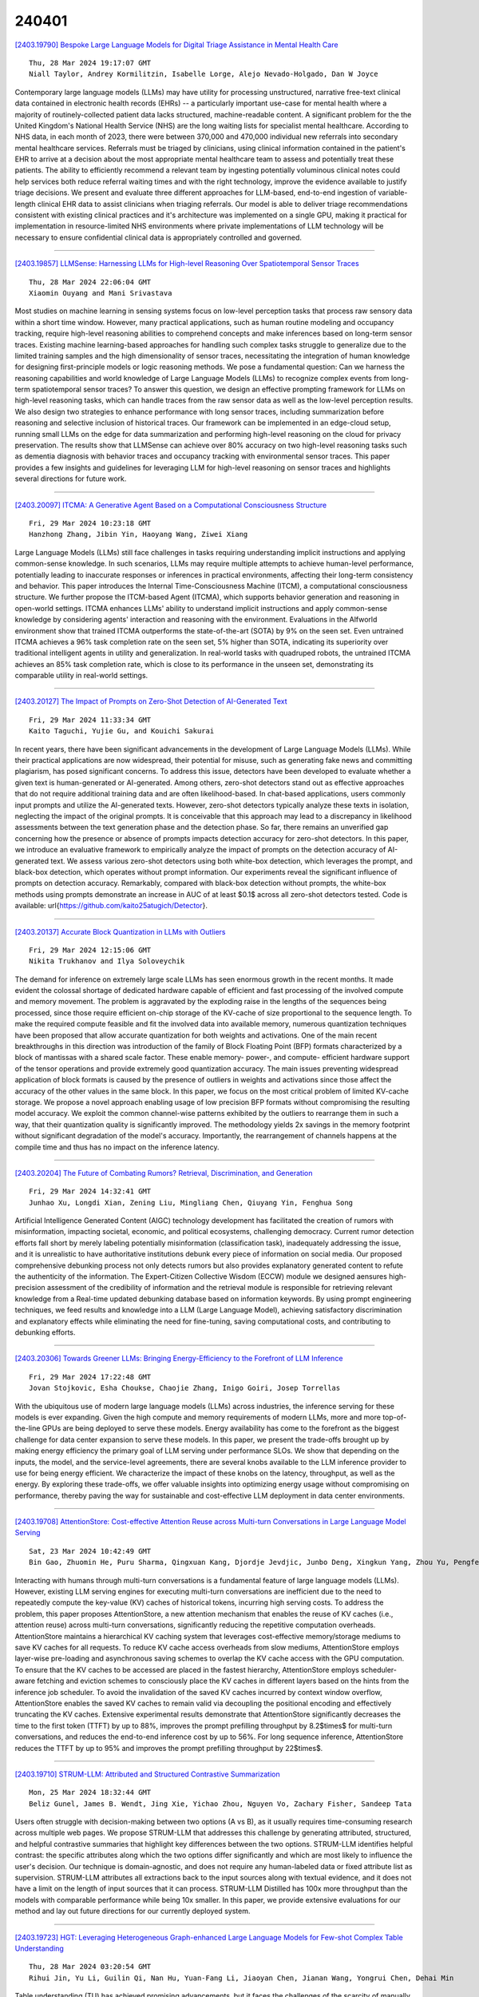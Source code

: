 240401
========

`[2403.19790] Bespoke Large Language Models for Digital Triage Assistance in Mental Health Care <https://arxiv.org/abs/2403.19790>`__

::

    Thu, 28 Mar 2024 19:17:07 GMT
    Niall Taylor, Andrey Kormilitzin, Isabelle Lorge, Alejo Nevado-Holgado, Dan W Joyce

Contemporary large language models (LLMs) may have utility for processing unstructured, narrative free-text clinical data contained in electronic health records (EHRs) -- a particularly important use-case for mental health where a majority of routinely-collected patient data lacks structured, machine-readable content.
A significant problem for the the United Kingdom's National Health Service (NHS) are the long waiting lists for specialist mental healthcare. According to NHS data, in each month of 2023, there were between 370,000 and 470,000 individual new referrals into secondary mental healthcare services. Referrals must be triaged by clinicians, using clinical information contained in the patient's EHR to arrive at a decision about the most appropriate mental healthcare team to assess and potentially treat these patients.
The ability to efficiently recommend a relevant team by ingesting potentially voluminous clinical notes could help services both reduce referral waiting times and with the right technology, improve the evidence available to justify triage decisions.
We present and evaluate three different approaches for LLM-based, end-to-end ingestion of variable-length clinical EHR data to assist clinicians when triaging referrals. Our model is able to deliver triage recommendations consistent with existing clinical practices and it's architecture was implemented on a single GPU, making it practical for implementation in resource-limited NHS environments where private implementations of LLM technology will be necessary to ensure confidential clinical data is appropriately controlled and governed.

------------

`[2403.19857] LLMSense: Harnessing LLMs for High-level Reasoning Over Spatiotemporal Sensor Traces <https://arxiv.org/abs/2403.19857>`__

::

    Thu, 28 Mar 2024 22:06:04 GMT
    Xiaomin Ouyang and Mani Srivastava

Most studies on machine learning in sensing systems focus on low-level perception tasks that process raw sensory data within a short time window.
However, many practical applications, such as human routine modeling and occupancy tracking, require high-level reasoning abilities to comprehend concepts and make inferences based on long-term sensor traces. Existing machine learning-based approaches for handling such complex tasks struggle to generalize due to the limited training samples and the high dimensionality of sensor traces, necessitating the integration of human knowledge for designing first-principle models or logic reasoning methods. We pose a fundamental question: Can we harness the reasoning capabilities and world knowledge of Large Language Models (LLMs) to recognize complex events from long-term spatiotemporal sensor traces? To answer this question, we design an effective prompting framework for LLMs on high-level reasoning tasks, which can handle traces from the raw sensor data as well as the low-level perception results. We also design two strategies to enhance performance with long sensor traces, including summarization before reasoning and selective inclusion of historical traces. Our framework can be implemented in an edge-cloud setup, running small LLMs on the edge for data summarization and performing high-level reasoning on the cloud for privacy preservation. The results show that LLMSense can achieve over 80\% accuracy on two high-level reasoning tasks such as dementia diagnosis with behavior traces and occupancy tracking with environmental sensor traces.
This paper provides a few insights and guidelines for leveraging LLM for high-level reasoning on sensor traces and highlights several directions for future work.

------------

`[2403.20097] ITCMA: A Generative Agent Based on a Computational Consciousness Structure <https://arxiv.org/abs/2403.20097>`__

::

    Fri, 29 Mar 2024 10:23:18 GMT
    Hanzhong Zhang, Jibin Yin, Haoyang Wang, Ziwei Xiang

Large Language Models (LLMs) still face challenges in tasks requiring understanding implicit instructions and applying common-sense knowledge. In such scenarios, LLMs may require multiple attempts to achieve human-level performance, potentially leading to inaccurate responses or inferences in practical environments, affecting their long-term consistency and behavior.
This paper introduces the Internal Time-Consciousness Machine (ITCM), a computational consciousness structure. We further propose the ITCM-based Agent (ITCMA), which supports behavior generation and reasoning in open-world settings. ITCMA enhances LLMs' ability to understand implicit instructions and apply common-sense knowledge by considering agents' interaction and reasoning with the environment. Evaluations in the Alfworld environment show that trained ITCMA outperforms the state-of-the-art (SOTA) by 9% on the seen set. Even untrained ITCMA achieves a 96% task completion rate on the seen set, 5% higher than SOTA, indicating its superiority over traditional intelligent agents in utility and generalization. In real-world tasks with quadruped robots, the untrained ITCMA achieves an 85% task completion rate, which is close to its performance in the unseen set, demonstrating its comparable utility in real-world settings.

------------

`[2403.20127] The Impact of Prompts on Zero-Shot Detection of AI-Generated Text <https://arxiv.org/abs/2403.20127>`__

::

    Fri, 29 Mar 2024 11:33:34 GMT
    Kaito Taguchi, Yujie Gu, and Kouichi Sakurai

In recent years, there have been significant advancements in the development of Large Language Models (LLMs). While their practical applications are now widespread, their potential for misuse, such as generating fake news and committing plagiarism, has posed significant concerns. To address this issue, detectors have been developed to evaluate whether a given text is human-generated or AI-generated. Among others, zero-shot detectors stand out as effective approaches that do not require additional training data and are often likelihood-based. In chat-based applications, users commonly input prompts and utilize the AI-generated texts. However, zero-shot detectors typically analyze these texts in isolation, neglecting the impact of the original prompts. It is conceivable that this approach may lead to a discrepancy in likelihood assessments between the text generation phase and the detection phase. So far, there remains an unverified gap concerning how the presence or absence of prompts impacts detection accuracy for zero-shot detectors. In this paper, we introduce an evaluative framework to empirically analyze the impact of prompts on the detection accuracy of AI-generated text. We assess various zero-shot detectors using both white-box detection, which leverages the prompt, and black-box detection, which operates without prompt information. Our experiments reveal the significant influence of prompts on detection accuracy. Remarkably, compared with black-box detection without prompts, the white-box methods using prompts demonstrate an increase in AUC of at least $0.1$ across all zero-shot detectors tested. Code is available: \url{https://github.com/kaito25atugich/Detector}.

------------

`[2403.20137] Accurate Block Quantization in LLMs with Outliers <https://arxiv.org/abs/2403.20137>`__

::

    Fri, 29 Mar 2024 12:15:06 GMT
    Nikita Trukhanov and Ilya Soloveychik

The demand for inference on extremely large scale LLMs has seen enormous growth in the recent months. It made evident the colossal shortage of dedicated hardware capable of efficient and fast processing of the involved compute and memory movement. The problem is aggravated by the exploding raise in the lengths of the sequences being processed, since those require efficient on-chip storage of the KV-cache of size proportional to the sequence length. To make the required compute feasible and fit the involved data into available memory, numerous quantization techniques have been proposed that allow accurate quantization for both weights and activations. One of the main recent breakthroughs in this direction was introduction of the family of Block Floating Point (BFP) formats characterized by a block of mantissas with a shared scale factor. These enable memory- power-, and compute- efficient hardware support of the tensor operations and provide extremely good quantization accuracy. The main issues preventing widespread application of block formats is caused by the presence of outliers in weights and activations since those affect the accuracy of the other values in the same block. In this paper, we focus on the most critical problem of limited KV-cache storage. We propose a novel approach enabling usage of low precision BFP formats without compromising the resulting model accuracy. We exploit the common channel-wise patterns exhibited by the outliers to rearrange them in such a way, that their quantization quality is significantly improved. The methodology yields 2x savings in the memory footprint without significant degradation of the model's accuracy. Importantly, the rearrangement of channels happens at the compile time and thus has no impact on the inference latency.

------------

`[2403.20204] The Future of Combating Rumors? Retrieval, Discrimination, and Generation <https://arxiv.org/abs/2403.20204>`__

::

    Fri, 29 Mar 2024 14:32:41 GMT
    Junhao Xu, Longdi Xian, Zening Liu, Mingliang Chen, Qiuyang Yin, Fenghua Song

Artificial Intelligence Generated Content (AIGC) technology development has facilitated the creation of rumors with misinformation, impacting societal, economic, and political ecosystems, challenging democracy. Current rumor detection efforts fall short by merely labeling potentially misinformation (classification task), inadequately addressing the issue, and it is unrealistic to have authoritative institutions debunk every piece of information on social media. Our proposed comprehensive debunking process not only detects rumors but also provides explanatory generated content to refute the authenticity of the information. The Expert-Citizen Collective Wisdom (ECCW) module we designed aensures high-precision assessment of the credibility of information and the retrieval module is responsible for retrieving relevant knowledge from a Real-time updated debunking database based on information keywords. By using prompt engineering techniques, we feed results and knowledge into a LLM (Large Language Model), achieving satisfactory discrimination and explanatory effects while eliminating the need for fine-tuning, saving computational costs, and contributing to debunking efforts.

------------

`[2403.20306] Towards Greener LLMs: Bringing Energy-Efficiency to the Forefront of LLM Inference <https://arxiv.org/abs/2403.20306>`__

::

    Fri, 29 Mar 2024 17:22:48 GMT
    Jovan Stojkovic, Esha Choukse, Chaojie Zhang, Inigo Goiri, Josep Torrellas

With the ubiquitous use of modern large language models (LLMs) across industries, the inference serving for these models is ever expanding. Given the high compute and memory requirements of modern LLMs, more and more top-of-the-line GPUs are being deployed to serve these models. Energy availability has come to the forefront as the biggest challenge for data center expansion to serve these models. In this paper, we present the trade-offs brought up by making energy efficiency the primary goal of LLM serving under performance SLOs. We show that depending on the inputs, the model, and the service-level agreements, there are several knobs available to the LLM inference provider to use for being energy efficient. We characterize the impact of these knobs on the latency, throughput, as well as the energy. By exploring these trade-offs, we offer valuable insights into optimizing energy usage without compromising on performance, thereby paving the way for sustainable and cost-effective LLM deployment in data center environments.

------------

`[2403.19708] AttentionStore: Cost-effective Attention Reuse across Multi-turn Conversations in Large Language Model Serving <https://arxiv.org/abs/2403.19708>`__

::

    Sat, 23 Mar 2024 10:42:49 GMT
    Bin Gao, Zhuomin He, Puru Sharma, Qingxuan Kang, Djordje Jevdjic, Junbo Deng, Xingkun Yang, Zhou Yu, Pengfei Zuo

Interacting with humans through multi-turn conversations is a fundamental feature of large language models (LLMs). However, existing LLM serving engines for executing multi-turn conversations are inefficient due to the need to repeatedly compute the key-value (KV) caches of historical tokens, incurring high serving costs. To address the problem, this paper proposes AttentionStore, a new attention mechanism that enables the reuse of KV caches (i.e., attention reuse) across multi-turn conversations, significantly reducing the repetitive computation overheads. AttentionStore maintains a hierarchical KV caching system that leverages cost-effective memory/storage mediums to save KV caches for all requests. To reduce KV cache access overheads from slow mediums, AttentionStore employs layer-wise pre-loading and asynchronous saving schemes to overlap the KV cache access with the GPU computation. To ensure that the KV caches to be accessed are placed in the fastest hierarchy, AttentionStore employs scheduler-aware fetching and eviction schemes to consciously place the KV caches in different layers based on the hints from the inference job scheduler. To avoid the invalidation of the saved KV caches incurred by context window overflow, AttentionStore enables the saved KV caches to remain valid via decoupling the positional encoding and effectively truncating the KV caches.
Extensive experimental results demonstrate that AttentionStore significantly decreases the time to the first token (TTFT) by up to 88%, improves the prompt prefilling throughput by 8.2$\times$ for multi-turn conversations, and reduces the end-to-end inference cost by up to 56%. For long sequence inference, AttentionStore reduces the TTFT by up to 95% and improves the prompt prefilling throughput by 22$\times$.

------------

`[2403.19710] STRUM-LLM: Attributed and Structured Contrastive Summarization <https://arxiv.org/abs/2403.19710>`__

::

    Mon, 25 Mar 2024 18:32:44 GMT
    Beliz Gunel, James B. Wendt, Jing Xie, Yichao Zhou, Nguyen Vo, Zachary Fisher, Sandeep Tata

Users often struggle with decision-making between two options (A vs B), as it usually requires time-consuming research across multiple web pages. We propose STRUM-LLM that addresses this challenge by generating attributed, structured, and helpful contrastive summaries that highlight key differences between the two options. STRUM-LLM identifies helpful contrast: the specific attributes along which the two options differ significantly and which are most likely to influence the user's decision. Our technique is domain-agnostic, and does not require any human-labeled data or fixed attribute list as supervision.
STRUM-LLM attributes all extractions back to the input sources along with textual evidence, and it does not have a limit on the length of input sources that it can process. STRUM-LLM Distilled has 100x more throughput than the models with comparable performance while being 10x smaller. In this paper, we provide extensive evaluations for our method and lay out future directions for our currently deployed system.

------------

`[2403.19723] HGT: Leveraging Heterogeneous Graph-enhanced Large Language Models for Few-shot Complex Table Understanding <https://arxiv.org/abs/2403.19723>`__

::

    Thu, 28 Mar 2024 03:20:54 GMT
    Rihui Jin, Yu Li, Guilin Qi, Nan Hu, Yuan-Fang Li, Jiaoyan Chen, Jianan Wang, Yongrui Chen, Dehai Min

Table understanding (TU) has achieved promising advancements, but it faces the challenges of the scarcity of manually labeled tables and the presence of complex table structures.To address these challenges, we propose HGT, a framework with a heterogeneous graph (HG)-enhanced large language model (LLM) to tackle few-shot TU tasks.It leverages the LLM by aligning the table semantics with the LLM's parametric knowledge through soft prompts and instruction turning and deals with complex tables by a multi-task pre-training scheme involving three novel multi-granularity self-supervised HG pre-training objectives.We empirically demonstrate the effectiveness of HGT, showing that it outperforms the SOTA for few-shot complex TU on several benchmarks.

------------

`[2403.19725] MUGC: Machine Generated versus User Generated Content Detection <https://arxiv.org/abs/2403.19725>`__

::

    Thu, 28 Mar 2024 07:33:53 GMT
    Yaqi Xie, Anjali Rawal, Yujing Cen, Dixuan Zhao, Sunil K Narang, Shanu Sushmita

As advanced modern systems like deep neural networks (DNNs) and generative AI continue to enhance their capabilities in producing convincing and realistic content, the need to distinguish between user-generated and machine generated content is becoming increasingly evident. In this research, we undertake a comparative evaluation of eight traditional machine-learning algorithms to distinguish between machine-generated and human-generated data across three diverse datasets: Poems, Abstracts, and Essays. Our results indicate that traditional methods demonstrate a high level of accuracy in identifying machine-generated data, reflecting the documented effectiveness of popular pre-trained models like RoBERT. We note that machine-generated texts tend to be shorter and exhibit less word variety compared to human-generated content.
While specific domain-related keywords commonly utilized by humans, albeit disregarded by current LLMs (Large Language Models), may contribute to this high detection accuracy, we show that deeper word representations like word2vec can capture subtle semantic variances. Furthermore, readability, bias, moral, and affect comparisons reveal a discernible contrast between machine-generated and human generated content. There are variations in expression styles and potentially underlying biases in the data sources (human and machine-generated). This study provides valuable insights into the advancing capacities and challenges associated with machine-generated content across various domains.

------------

`[2403.19726] A Benchmark Evaluation of Clinical Named Entity Recognition in French <https://arxiv.org/abs/2403.19726>`__

::

    Thu, 28 Mar 2024 07:59:58 GMT
    Nesrine Bannour (STL), Christophe Servan (STL), Aur\'elie N\'ev\'eol (STL), Xavier Tannier (LIMICS)

Background: Transformer-based language models have shown strong performance on many Natural LanguageProcessing (NLP) tasks. Masked Language Models (MLMs) attract sustained interest because they can be adaptedto different languages and sub-domains through training or fine-tuning on specific corpora while remaining lighterthan modern Large Language Models (LLMs). Recently, several MLMs have been released for the biomedicaldomain in French, and experiments suggest that they outperform standard French counterparts. However, nosystematic evaluation comparing all models on the same corpora is available.
Objective: This paper presentsan evaluation of masked language models for biomedical French on the task of clinical named entity recognition.Material and methods: We evaluate biomedical models CamemBERT-bio and DrBERT and compare them tostandard French models CamemBERT, FlauBERT and FrALBERT as well as multilingual mBERT using three publicallyavailable corpora for clinical named entity recognition in French. The evaluation set-up relies on gold-standardcorpora as released by the corpus developers. Results: Results suggest that CamemBERT-bio outperformsDrBERT consistently while FlauBERT offers competitive performance and FrAlBERT achieves the lowest carbonfootprint.
Conclusion: This is the first benchmark evaluation of biomedical masked language models for Frenchclinical entity recognition that compares model performance consistently on nested entity recognition using metricscovering performance and environmental impact.

------------

`[2403.19754] GOLD: Generalized Knowledge Distillation via Out-of-Distribution-Guided Language Data Generation <https://arxiv.org/abs/2403.19754>`__

::

    Thu, 28 Mar 2024 18:08:22 GMT
    Mohsen Gholami, Mohammad Akbari, Cindy Hu, Vaden Masrani, Z. Jane Wang, and Yong Zhang

Knowledge distillation from LLMs is essential for the efficient deployment of language models. Prior works have proposed data generation using LLMs for preparing distilled models. We argue that generating data with LLMs is prone to sampling mainly from the center of original content distribution. This limitation hinders the distilled model from learning the true underlying data distribution and to forget the tails of the distributions (samples with lower probability). To this end, we propose GOLD, a task-agnostic data generation and knowledge distillation framework, which employs an iterative out-of-distribution-guided feedback mechanism for the LLM. As a result, the generated data improves the generalizability of distilled models. An energy-based OOD evaluation approach is also introduced to deal with noisy generated data. Our extensive experiments on 10 different classification and sequence-to-sequence tasks in NLP show that GOLD respectively outperforms prior arts and the LLM with an average improvement of 5% and 14%. We will also show that the proposed method is applicable to less explored and novel tasks. The code is available.

------------

`[2403.19802] Developing Healthcare Language Model Embedding Spaces <https://arxiv.org/abs/2403.19802>`__

::

    Thu, 28 Mar 2024 19:31:32 GMT
    Niall Taylor, Dan Schofield, Andrey Kormilitzin, Dan W Joyce, Alejo Nevado-Holgado

Pre-trained Large Language Models (LLMs) often struggle on out-of-domain datasets like healthcare focused text. We explore specialized pre-training to adapt smaller LLMs to different healthcare datasets. Three methods are assessed: traditional masked language modeling, Deep Contrastive Learning for Unsupervised Textual Representations (DeCLUTR), and a novel pre-training objective utilizing metadata categories from the healthcare settings. These schemes are evaluated on downstream document classification tasks for each dataset, with additional analysis of the resultant embedding spaces.
Contrastively trained models outperform other approaches on the classification tasks, delivering strong performance from limited labeled data and with fewer model parameter updates required. While metadata-based pre-training does not further improve classifications across the datasets, it yields interesting embedding cluster separability. All domain adapted LLMs outperform their publicly available general base LLM, validating the importance of domain-specialization. This research illustrates efficient approaches to instill healthcare competency in compact LLMs even under tight computational budgets, an essential capability for responsible and sustainable deployment in local healthcare settings. We provide pre-training guidelines for specialized healthcare LLMs, motivate continued inquiry into contrastive objectives, and demonstrates adaptation techniques to align small LLMs with privacy-sensitive medical tasks.

------------

`[2403.19836] Target Span Detection for Implicit Harmful Content <https://arxiv.org/abs/2403.19836>`__

::

    Thu, 28 Mar 2024 21:15:15 GMT
    Nazanin Jafari, James Allan

Identifying the targets of hate speech is a crucial step in grasping the nature of such speech and, ultimately, in improving the detection of offensive posts on online forums. Much harmful content on online platforms uses implicit language especially when targeting vulnerable and protected groups such as using stereotypical characteristics instead of explicit target names, making it harder to detect and mitigate the language. In this study, we focus on identifying implied targets of hate speech, essential for recognizing subtler hate speech and enhancing the detection of harmful content on digital platforms. We define a new task aimed at identifying the targets even when they are not explicitly stated. To address that task, we collect and annotate target spans in three prominent implicit hate speech datasets: SBIC, DynaHate, and IHC. We call the resulting merged collection Implicit-Target-Span. The collection is achieved using an innovative pooling method with matching scores based on human annotations and Large Language Models (LLMs). Our experiments indicate that Implicit-Target-Span provides a challenging test bed for target span detection methods.

------------

`[2403.19887] Jamba: A Hybrid Transformer-Mamba Language Model <https://arxiv.org/abs/2403.19887>`__

::

    Thu, 28 Mar 2024 23:55:06 GMT
    Opher Lieber, Barak Lenz, Hofit Bata, Gal Cohen, Jhonathan Osin, Itay Dalmedigos, Erez Safahi, Shaked Meirom, Yonatan Belinkov, Shai Shalev-Shwartz, Omri Abend, Raz Alon, Tomer Asida, Amir Bergman, Roman Glozman, Michael Gokhman, Avashalom Manevich, Nir Ratner, Noam Rozen, Erez Shwartz, Mor Zusman, Yoav Shoham

We present Jamba, a new base large language model based on a novel hybrid Transformer-Mamba mixture-of-experts (MoE) architecture. Specifically, Jamba interleaves blocks of Transformer and Mamba layers, enjoying the benefits of both model families. MoE is added in some of these layers to increase model capacity while keeping active parameter usage manageable. This flexible architecture allows resource- and objective-specific configurations. In the particular configuration we have implemented, we end up with a powerful model that fits in a single 80GB GPU. Built at large scale, Jamba provides high throughput and small memory footprint compared to vanilla Transformers, and at the same time state-of-the-art performance on standard language model benchmarks and long-context evaluations. Remarkably, the model presents strong results for up to 256K tokens context length. We study various architectural decisions, such as how to combine Transformer and Mamba layers, and how to mix experts, and show that some of them are crucial in large scale modeling. We also describe several interesting properties of these architectures which the training and evaluation of Jamba have revealed, and plan to release checkpoints from various ablation runs, to encourage further exploration of this novel architecture. We make the weights of our implementation of Jamba publicly available under a permissive license.

------------

`[2403.19889] Towards a Robust Retrieval-Based Summarization System <https://arxiv.org/abs/2403.19889>`__

::

    Fri, 29 Mar 2024 00:14:46 GMT
    Shengjie Liu, Jing Wu, Jingyuan Bao, Wenyi Wang, Naira Hovakimyan, Christopher G Healey

This paper describes an investigation of the robustness of large language models (LLMs) for retrieval augmented generation (RAG)-based summarization tasks. While LLMs provide summarization capabilities, their performance in complex, real-world scenarios remains under-explored. Our first contribution is LogicSumm, an innovative evaluation framework incorporating realistic scenarios to assess LLM robustness during RAG-based summarization. Based on limitations identified by LogiSumm, we then developed SummRAG, a comprehensive system to create training dialogues and fine-tune a model to enhance robustness within LogicSumm's scenarios. SummRAG is an example of our goal of defining structured methods to test the capabilities of an LLM, rather than addressing issues in a one-off fashion. Experimental results confirm the power of SummRAG, showcasing improved logical coherence and summarization quality. Data, corresponding model weights, and Python code are available online.

------------

`[2403.19913] MANGO: A Benchmark for Evaluating Mapping and Navigation Abilities of Large Language Models <https://arxiv.org/abs/2403.19913>`__

::

    Fri, 29 Mar 2024 01:53:24 GMT
    Peng Ding and Jiading Fang and Peng Li and Kangrui Wang and Xiaochen Zhou and Mo Yu and Jing Li and Matthew R. Walter and Hongyuan Mei

Large language models such as ChatGPT and GPT-4 have recently achieved astonishing performance on a variety of natural language processing tasks. In this paper, we propose MANGO, a benchmark to evaluate their capabilities to perform text-based mapping and navigation. Our benchmark includes 53 mazes taken from a suite of textgames: each maze is paired with a walkthrough that visits every location but does not cover all possible paths. The task is question-answering: for each maze, a large language model reads the walkthrough and answers hundreds of mapping and navigation questions such as "How should you go to Attic from West of House?" and "Where are we if we go north and east from Cellar?". Although these questions are easy to humans, it turns out that even GPT-4, the best-to-date language model, performs poorly at answering them.
Further, our experiments suggest that a strong mapping and navigation ability would benefit large language models in performing relevant downstream tasks, such as playing textgames. Our MANGO benchmark will facilitate future research on methods that improve the mapping and navigation capabilities of language models. We host our leaderboard, data, code, and evaluation program at https://mango.ttic.edu and https://github.com/oaklight/mango/.

------------

`[2403.19928] DiJiang: Efficient Large Language Models through Compact Kernelization <https://arxiv.org/abs/2403.19928>`__

::

    Fri, 29 Mar 2024 02:32:15 GMT
    Hanting Chen, Zhicheng Liu, Xutao Wang, Yuchuan Tian, Yunhe Wang

In an effort to reduce the computational load of Transformers, research on linear attention has gained significant momentum. However, the improvement strategies for attention mechanisms typically necessitate extensive retraining, which is impractical for large language models with a vast array of parameters.
In this paper, we present DiJiang, a novel Frequency Domain Kernelization approach that enables the transformation of a pre-trained vanilla Transformer into a linear complexity model with little training costs. By employing a weighted Quasi-Monte Carlo method for sampling, the proposed approach theoretically offers superior approximation efficiency. To further reduce the training computational complexity, our kernelization is based on Discrete Cosine Transform (DCT) operations. Extensive experiments demonstrate that the proposed method achieves comparable performance to the original Transformer, but with significantly reduced training costs and much faster inference speeds.
Our DiJiang-7B achieves comparable performance with LLaMA2-7B on various benchmark while requires only about 1/50 training cost. Code is available at https://github.com/YuchuanTian/DiJiang.

------------

`[2403.19930] Are LLMs Effective Backbones for Fine-tuning? An Experimental Investigation of Supervised LLMs on Chinese Short Text Matching <https://arxiv.org/abs/2403.19930>`__

::

    Fri, 29 Mar 2024 02:36:54 GMT
    Shulin Liu, Chengcheng Xu, Hao Liu, Tinghao Yu, Tao Yang

The recent success of Large Language Models (LLMs) has garnered significant attention in both academia and industry. Prior research on LLMs has primarily focused on enhancing or leveraging their generalization capabilities in zero- and few-shot settings. However, there has been limited investigation into effectively fine-tuning LLMs for a specific natural language understanding task in supervised settings. In this study, we conduct an experimental analysis by fine-tuning LLMs for the task of Chinese short text matching. We explore various factors that influence performance when fine-tuning LLMs, including task modeling methods, prompt formats, and output formats.

------------

`[2403.19962] Enhancing the General Agent Capabilities of Low-Parameter LLMs through Tuning and Multi-Branch Reasoning <https://arxiv.org/abs/2403.19962>`__

::

    Fri, 29 Mar 2024 03:48:12 GMT
    Qinhao Zhou, Zihan Zhang, Xiang Xiang, Ke Wang, Yuchuan Wu, Yongbin Li

Open-source pre-trained Large Language Models (LLMs) exhibit strong language understanding and generation capabilities, making them highly successful in a variety of tasks. However, when used as agents for dealing with complex problems in the real world, their performance is far inferior to large commercial models such as ChatGPT and GPT-4. As intelligent agents, LLMs need to have the capabilities of task planning, long-term memory, and the ability to leverage external tools to achieve satisfactory performance. Various methods have been proposed to enhance the agent capabilities of LLMs. On the one hand, methods involve constructing agent-specific data and fine-tuning the models. On the other hand, some methods focus on designing prompts that effectively activate the reasoning abilities of the LLMs. We explore both strategies on the 7B and 13B models. We propose a comprehensive method for constructing agent-specific data using GPT-4. Through supervised fine-tuning with constructed data, we find that for these models with a relatively small number of parameters, supervised fine-tuning can significantly reduce hallucination outputs and formatting errors in agent tasks. Furthermore, techniques such as multi-path reasoning and task decomposition can effectively decrease problem complexity and enhance the performance of LLMs as agents. We evaluate our method on five agent tasks of AgentBench and achieve satisfactory results.

------------

`[2403.20005] Large Language Model based Situational Dialogues for Second Language Learning <https://arxiv.org/abs/2403.20005>`__

::

    Fri, 29 Mar 2024 06:43:55 GMT
    Shuyao Xu, Long Qin, Tianyang Chen, Zhenzhou Zha, and Bingxue Qiu, Weizhi Wang

In second language learning, scenario-based conversation practice is important for language learners to achieve fluency in speaking, but students often lack sufficient opportunities to practice their conversational skills with qualified instructors or native speakers. To bridge this gap, we propose situational dialogue models for students to engage in conversational practice.
Our situational dialogue models are fine-tuned on large language models (LLMs), with the aim of combining the engaging nature of an open-ended conversation with the focused practice of scenario-based tasks. Leveraging the generalization capabilities of LLMs, we demonstrate that our situational dialogue models perform effectively not only on training topics but also on topics not encountered during training. This offers a promising solution to support a wide range of conversational topics without extensive manual work.
Additionally, research in the field of dialogue systems still lacks reliable automatic evaluation metrics, leading to human evaluation as the gold standard (Smith et al., 2022), which is typically expensive. To address the limitations of existing evaluation methods, we present a novel automatic evaluation method that employs fine-tuned LLMs to efficiently and effectively assess the performance of situational dialogue models.

------------

`[2403.20009] On Large Language Models' Hallucination with Regard to Known Facts <https://arxiv.org/abs/2403.20009>`__

::

    Fri, 29 Mar 2024 06:48:30 GMT
    Che Jiang, Biqing Qi, Xiangyu Hong, Dayuan Fu, Yang Cheng, Fandong Meng, Mo Yu, Bowen Zhou, Jie Zhou

Large language models are successful in answering factoid questions but are also prone to hallucination.We investigate the phenomenon of LLMs possessing correct answer knowledge yet still hallucinating from the perspective of inference dynamics, an area not previously covered in studies on hallucinations.We are able to conduct this analysis via two key ideas.First, we identify the factual questions that query the same triplet knowledge but result in different answers. The difference between the model behaviors on the correct and incorrect outputs hence suggests the patterns when hallucinations happen.
Second, to measure the pattern, we utilize mappings from the residual streams to vocabulary space. We reveal the different dynamics of the output token probabilities along the depths of layers between the correct and hallucinated cases. In hallucinated cases, the output token's information rarely demonstrates abrupt increases and consistent superiority in the later stages of the model. Leveraging the dynamic curve as a feature, we build a classifier capable of accurately detecting hallucinatory predictions with an 88\% success rate. Our study shed light on understanding the reasons for LLMs' hallucinations on their known facts, and more importantly, on accurately predicting when they are hallucinating.

------------

`[2403.20041] Transformer-Lite: High-efficiency Deployment of Large Language Models on Mobile Phone GPUs <https://arxiv.org/abs/2403.20041>`__

::

    Fri, 29 Mar 2024 08:26:53 GMT
    Luchang Li, Sheng Qian, Jie Lu, Lunxi Yuan, Rui Wang, Qin Xie

The Large Language Model (LLM) is widely employed for tasks such as intelligent assistants, text summarization, translation, and multi-modality on mobile phones. However, the current methods for on-device LLM deployment maintain slow inference speed, which causes poor user experience. To facilitate high-efficiency LLM deployment on device GPUs, we propose four optimization techniques: (a) a symbolic expression-based approach to support dynamic shape model inference; (b) operator optimizations and execution priority setting to enhance inference speed and reduce phone lagging; (c) an FP4 quantization method termed M0E4 to reduce dequantization overhead; (d) a sub-tensor-based technique to eliminate the need for copying KV cache after LLM inference.
Furthermore, we implement these methods in our mobile inference engine, Transformer-Lite, which is compatible with both Qualcomm and MTK processors. We evaluated Transformer-Lite's performance using LLMs with varied architectures and parameters ranging from 2B to 14B. Specifically, we achieved prefill and decoding speeds of 121 token/s and 14 token/s for ChatGLM2 6B, and 330 token/s and 30 token/s for smaller Gemma 2B, respectively. Compared with CPU-based FastLLM and GPU-based MLC-LLM, our engine attains over 10x speedup for the prefill speed and 2~3x speedup for the decoding speed.

------------

`[2403.20046] Can LLMs Learn from Previous Mistakes? Investigating LLMs' Errors to Boost for Reasoning <https://arxiv.org/abs/2403.20046>`__

::

    Fri, 29 Mar 2024 08:30:34 GMT
    Yongqi Tong, Dawei Li, Sizhe Wang, Yujia Wang, Fei Teng, Jingbo Shang

Recent works have shown the benefits to LLMs from fine-tuning golden-standard Chain-of-Thought (CoT) rationales or using them as correct examples in few-shot prompting. While humans can indeed imitate correct examples, learning from our mistakes is another vital aspect of human cognition. Hence, a question naturally arises: \textit{can LLMs learn and benefit from their mistakes, especially for their reasoning? } This study investigates this problem from both the prompting and model-tuning perspectives. We begin by introducing \textsc{CoTErrorSet}, a new benchmark with 609,432 questions, each designed with both correct and error references, and demonstrating the types and reasons for making such mistakes. To explore the effectiveness of those mistakes, we design two methods: (1) \textbf{Self-rethinking} prompting guides LLMs to rethink whether they have made similar previous mistakes; and (2) \textbf{Mistake tuning} involves finetuning models in both correct and incorrect reasoning domains, rather than only tuning models to learn ground truth in traditional methodology. We conduct a series of experiments to prove LLMs can obtain benefits from mistakes in both directions. Our two methods offer potentially cost-effective strategies by leveraging errors to enhance reasoning capabilities, which costs significantly less than creating meticulously hand-crafted golden references. We ultimately make a thorough analysis of the reasons behind LLMs' errors, which provides directions that future research needs to overcome. \textsc{CoTErrorSet} will be published soon on \texttt{Anonymity Link}.

------------

`[2403.20056] Cross-Lingual Transfer Robustness to Lower-Resource Languages on Adversarial Datasets <https://arxiv.org/abs/2403.20056>`__

::

    Fri, 29 Mar 2024 08:47:15 GMT
    Shadi Manafi and Nikhil Krishnaswamy

Multilingual Language Models (MLLMs) exhibit robust cross-lingual transfer capabilities, or the ability to leverage information acquired in a source language and apply it to a target language. These capabilities find practical applications in well-established Natural Language Processing (NLP) tasks such as Named Entity Recognition (NER). This study aims to investigate the effectiveness of a source language when applied to a target language, particularly in the context of perturbing the input test set. We evaluate on 13 pairs of languages, each including one high-resource language (HRL) and one low-resource language (LRL) with a geographic, genetic, or borrowing relationship. We evaluate two well-known MLLMs--MBERT and XLM-R--on these pairs, in native LRL and cross-lingual transfer settings, in two tasks, under a set of different perturbations. Our findings indicate that NER cross-lingual transfer depends largely on the overlap of entity chunks. If a source and target language have more entities in common, the transfer ability is stronger.
Models using cross-lingual transfer also appear to be somewhat more robust to certain perturbations of the input, perhaps indicating an ability to leverage stronger representations derived from the HRL. Our research provides valuable insights into cross-lingual transfer and its implications for NLP applications, and underscores the need to consider linguistic nuances and potential limitations when employing MLLMs across distinct languages.

------------

`[2403.20134] User Modeling Challenges in Interactive AI Assistant Systems <https://arxiv.org/abs/2403.20134>`__

::

    Fri, 29 Mar 2024 11:54:13 GMT
    Megan Su and Yuwei Bao

Interactive Artificial Intelligent(AI) assistant systems are designed to offer timely guidance to help human users to complete a variety tasks. One of the remaining challenges is to understand user's mental states during the task for more personalized guidance. In this work, we analyze users' mental states during task executions and investigate the capabilities and challenges for large language models to interpret user profiles for more personalized user guidance.

------------

`[2403.20145] Fine-tuning Large Language Models for Automated Diagnostic Screening Summaries <https://arxiv.org/abs/2403.20145>`__

::

    Fri, 29 Mar 2024 12:25:37 GMT
    Manjeet Yadav, Nilesh Kumar Sahu, Mudita Chaturvedi, Snehil Gupta, Haroon R Lone

Improving mental health support in developing countries is a pressing need.
One potential solution is the development of scalable, automated systems to conduct diagnostic screenings, which could help alleviate the burden on mental health professionals. In this work, we evaluate several state-of-the-art Large Language Models (LLMs), with and without fine-tuning, on our custom dataset for generating concise summaries from mental state examinations. We rigorously evaluate four different models for summary generation using established ROUGE metrics and input from human evaluators. The results highlight that our top-performing fine-tuned model outperforms existing models, achieving ROUGE-1 and ROUGE-L values of 0.810 and 0.764, respectively. Furthermore, we assessed the fine-tuned model's generalizability on a publicly available D4 dataset, and the outcomes were promising, indicating its potential applicability beyond our custom dataset.

------------

`[2403.20147] IndiBias: A Benchmark Dataset to Measure Social Biases in Language Models for Indian Context <https://arxiv.org/abs/2403.20147>`__

::

    Fri, 29 Mar 2024 12:32:06 GMT
    Nihar Ranjan Sahoo, Pranamya Prashant Kulkarni, Narjis Asad, Arif Ahmad, Tanu Goyal, Aparna Garimella, Pushpak Bhattacharyya

The pervasive influence of social biases in language data has sparked the need for benchmark datasets that capture and evaluate these biases in Large Language Models (LLMs). Existing efforts predominantly focus on English language and the Western context, leaving a void for a reliable dataset that encapsulates India's unique socio-cultural nuances. To bridge this gap, we introduce IndiBias, a comprehensive benchmarking dataset designed specifically for evaluating social biases in the Indian context. We filter and translate the existing CrowS-Pairs dataset to create a benchmark dataset suited to the Indian context in Hindi language. Additionally, we leverage LLMs including ChatGPT and InstructGPT to augment our dataset with diverse societal biases and stereotypes prevalent in India. The included bias dimensions encompass gender, religion, caste, age, region, physical appearance, and occupation. We also build a resource to address intersectional biases along three intersectional dimensions. Our dataset contains 800 filtered sentences from the CrowS-Pairs dataset and tuples for bias measurement across different demographics. It is made available in English and Hindi languages, providing a size comparable to existing benchmark datasets. Furthermore, using IndiBias we compare ten different language models on multiple bias measurement metrics. We observed that the language models exhibit more bias across a majority of the intersectional groups.

------------

`[2403.20158] ChatGPT v.s. Media Bias: A Comparative Study of GPT-3.5 and Fine-tuned Language Models <https://arxiv.org/abs/2403.20158>`__

::

    Fri, 29 Mar 2024 13:12:09 GMT
    Zehao Wen and Rabih Younes

In our rapidly evolving digital sphere, the ability to discern media bias becomes crucial as it can shape public sentiment and influence pivotal decisions. The advent of large language models (LLMs), such as ChatGPT, noted for their broad utility in various natural language processing (NLP) tasks, invites exploration of their efficacy in media bias detection. Can ChatGPT detect media bias? This study seeks to answer this question by leveraging the Media Bias Identification Benchmark (MBIB) to assess ChatGPT's competency in distinguishing six categories of media bias, juxtaposed against fine-tuned models such as BART, ConvBERT, and GPT-2. The findings present a dichotomy: ChatGPT performs at par with fine-tuned models in detecting hate speech and text-level context bias, yet faces difficulties with subtler elements of other bias detections, namely, fake news, racial, gender, and cognitive biases.

------------

`[2403.20180] Measuring Taiwanese Mandarin Language Understanding <https://arxiv.org/abs/2403.20180>`__

::

    Fri, 29 Mar 2024 13:56:21 GMT
    Po-Heng Chen, Sijia Cheng, Wei-Lin Chen, Yen-Ting Lin, Yun-Nung Chen

The evaluation of large language models (LLMs) has drawn substantial attention in the field recently. This work focuses on evaluating LLMs in a Chinese context, specifically, for Traditional Chinese which has been largely underrepresented in existing benchmarks. We present TMLU, a holistic evaluation suit tailored for assessing the advanced knowledge and reasoning capability in LLMs, under the context of Taiwanese Mandarin. TMLU consists of an array of 37 subjects across social science, STEM, humanities, Taiwan-specific content, and others, ranging from middle school to professional levels. In addition, we curate chain-of-thought-like few-shot explanations for each subject to facilitate the evaluation of complex reasoning skills. To establish a comprehensive baseline, we conduct extensive experiments and analysis on 24 advanced LLMs. The results suggest that Chinese open-weight models demonstrate inferior performance comparing to multilingual proprietary ones, and open-weight models tailored for Taiwanese Mandarin lag behind the Simplified-Chinese counterparts. The findings indicate great headrooms for improvement, and emphasize the goal of TMLU to foster the development of localized Taiwanese-Mandarin LLMs. We release the benchmark and evaluation scripts for the community to promote future research.

------------

`[2403.20252] Using LLMs to Model the Beliefs and Preferences of Targeted Populations <https://arxiv.org/abs/2403.20252>`__

::

    Fri, 29 Mar 2024 15:58:46 GMT
    Keiichi Namikoshi, Alex Filipowicz, David A. Shamma, Rumen Iliev, Candice L. Hogan, Nikos Arechiga

We consider the problem of aligning a large language model (LLM) to model the preferences of a human population. Modeling the beliefs, preferences, and behaviors of a specific population can be useful for a variety of different applications, such as conducting simulated focus groups for new products, conducting virtual surveys, and testing behavioral interventions, especially for interventions that are expensive, impractical, or unethical. Existing work has had mixed success using LLMs to accurately model human behavior in different contexts. We benchmark and evaluate two well-known fine-tuning approaches and evaluate the resulting populations on their ability to match the preferences of real human respondents on a survey of preferences for battery electric vehicles (BEVs). We evaluate our models against their ability to match population-wide statistics as well as their ability to match individual responses, and we investigate the role of temperature in controlling the trade-offs between these two. Additionally, we propose and evaluate a novel loss term to improve model performance on responses that require a numeric response.

------------

`[2403.20262] ELITR-Bench: A Meeting Assistant Benchmark for Long-Context Language Models <https://arxiv.org/abs/2403.20262>`__

::

    Fri, 29 Mar 2024 16:13:31 GMT
    Thibaut Thonet, Jos Rozen, Laurent Besacier

Research on Large Language Models (LLMs) has recently witnessed an increasing interest in extending models' context size to better capture dependencies within long documents. While benchmarks have been proposed to assess long-range abilities, existing efforts primarily considered generic tasks that are not necessarily aligned with real-world applications. In contrast, our work proposes a new benchmark for long-context LLMs focused on a practical meeting assistant scenario. In this scenario, the long contexts consist of transcripts obtained by automatic speech recognition, presenting unique challenges for LLMs due to the inherent noisiness and oral nature of such data. Our benchmark, named ELITR-Bench, augments the existing ELITR corpus' transcripts with 271 manually crafted questions and their ground-truth answers. Our experiments with recent long-context LLMs on ELITR-Bench highlight a gap between open-source and proprietary models, especially when questions are asked sequentially within a conversation. We also provide a thorough analysis of our GPT-4-based evaluation method, encompassing insights from a crowdsourcing study. Our findings suggest that while GPT-4's evaluation scores are correlated with human judges', its ability to differentiate among more than three score levels may be limited.

------------

`[2403.20266] Latxa: An Open Language Model and Evaluation Suite for Basque <https://arxiv.org/abs/2403.20266>`__

::

    Fri, 29 Mar 2024 16:16:48 GMT
    Julen Etxaniz, Oscar Sainz, Naiara Perez, Itziar Aldabe, German Rigau, Eneko Agirre, Aitor Ormazabal, Mikel Artetxe, Aitor Soroa

We introduce Latxa, a family of large language models for Basque ranging from 7 to 70 billion parameters. Latxa is based on Llama 2, which we continue pretraining on a new Basque corpus comprising 4.3M documents and 4.2B tokens.
Addressing the scarcity of high-quality benchmarks for Basque, we further introduce 4 multiple choice evaluation datasets: EusProficiency, comprising 5,169 questions from official language proficiency exams; EusReading, comprising 352 reading comprehension questions; EusTrivia, comprising 1,715 trivia questions from 5 knowledge areas; and EusExams, comprising 16,774 questions from public examinations. In our extensive evaluation, Latxa outperforms all previous open models we compare to by a large margin. In addition, it is competitive with GPT-4 Turbo in language proficiency and understanding, despite lagging behind in reading comprehension and knowledge-intensive tasks. Both the Latxa family of models, as well as our new pretraining corpora and evaluation datasets, are publicly available under open licenses at https://github.com/hitz-zentroa/latxa. Our suite enables reproducible research on methods to build LLMs for low-resource languages.

------------

`[2403.20279] LUQ: Long-text Uncertainty Quantification for LLMs <https://arxiv.org/abs/2403.20279>`__

::

    Fri, 29 Mar 2024 16:49:24 GMT
    Caiqi Zhang, Fangyu Liu, Marco Basaldella, Nigel Collier

Large Language Models (LLMs) have demonstrated remarkable capability in a variety of NLP tasks. Despite their effectiveness, these models are prone to generate nonfactual content. Uncertainty Quantification (UQ) is pivotal in enhancing our understanding of a model's confidence in its generated content, thereby aiding in the mitigation of nonfactual outputs. Existing research on UQ predominantly targets short text generation, typically yielding brief, word-limited responses. However, real-world applications frequently necessitate much longer responses. Our study first highlights the limitations of current UQ methods in handling long text generation. We then introduce \textsc{Luq}, a novel sampling-based UQ approach specifically designed for long text. Our findings reveal that \textsc{Luq} outperforms existing baseline methods in correlating with the model's factuality scores (negative coefficient of -0.85 observed for Gemini Pro). With \textsc{Luq} as the tool for UQ, we investigate behavior patterns of several popular LLMs' response confidence spectrum and how that interplays with the response' factuality. We identify that LLMs lack confidence in generating long text for rare facts and a factually strong model (i.e. GPT-4) tends to reject questions it is not sure about. To further improve the factual accuracy of LLM responses, we propose a method called \textsc{Luq-Ensemble} that ensembles responses from multiple models and selects the response with the least uncertainty. The ensembling method greatly improves the response factuality upon the best standalone LLM.

------------

`[2403.20288] Can LLMs Correct Physicians, Yet? Investigating Effective Interaction Methods in the Medical Domain <https://arxiv.org/abs/2403.20288>`__

::

    Fri, 29 Mar 2024 16:59:13 GMT
    Burcu Sayin, Pasquale Minervini, Jacopo Staiano, Andrea Passerini

We explore the potential of Large Language Models (LLMs) to assist and potentially correct physicians in medical decision-making tasks. We evaluate several LLMs, including Meditron, Llama2, and Mistral, to analyze the ability of these models to interact effectively with physicians across different scenarios. We consider questions from PubMedQA and several tasks, ranging from binary (yes/no) responses to long answer generation, where the answer of the model is produced after an interaction with a physician. Our findings suggest that prompt design significantly influences the downstream accuracy of LLMs and that LLMs can provide valuable feedback to physicians, challenging incorrect diagnoses and contributing to more accurate decision-making. For example, when the physician is accurate 38% of the time, Mistral can produce the correct answer, improving accuracy up to 74% depending on the prompt being used, while Llama2 and Meditron models exhibit greater sensitivity to prompt choice. Our analysis also uncovers the challenges of ensuring that LLM-generated suggestions are pertinent and useful, emphasizing the need for further research in this area.

------------

`[2403.20327] Gecko: Versatile Text Embeddings Distilled from Large Language Models <https://arxiv.org/abs/2403.20327>`__

::

    Fri, 29 Mar 2024 17:56:40 GMT
    Jinhyuk Lee, Zhuyun Dai, Xiaoqi Ren, Blair Chen, Daniel Cer, Jeremy R. Cole, Kai Hui, Michael Boratko, Rajvi Kapadia, Wen Ding, Yi Luan, Sai Meher Karthik Duddu, Gustavo Hernandez Abrego, Weiqiang Shi, Nithi Gupta, Aditya Kusupati, Prateek Jain, Siddhartha Reddy Jonnalagadda, Ming-Wei Chang, Iftekhar Naim

We present Gecko, a compact and versatile text embedding model. Gecko achieves strong retrieval performance by leveraging a key idea: distilling knowledge from large language models (LLMs) into a retriever. Our two-step distillation process begins with generating diverse, synthetic paired data using an LLM. Next, we further refine the data quality by retrieving a set of candidate passages for each query, and relabeling the positive and hard negative passages using the same LLM. The effectiveness of our approach is demonstrated by the compactness of the Gecko. On the Massive Text Embedding Benchmark (MTEB), Gecko with 256 embedding dimensions outperforms all existing entries with 768 embedding size. Gecko with 768 embedding dimensions achieves an average score of 66.31, competing with 7x larger models and 5x higher dimensional embeddings.

------------

`[2403.20329] ReALM: Reference Resolution As Language Modeling <https://arxiv.org/abs/2403.20329>`__

::

    Fri, 29 Mar 2024 17:59:06 GMT
    Joel Ruben Antony Moniz, Soundarya Krishnan, Melis Ozyildirim, Prathamesh Saraf, Halim Cagri Ates, Yuan Zhang, Hong Yu, Nidhi Rajshree

Reference resolution is an important problem, one that is essential to understand and successfully handle context of different kinds. This context includes both previous turns and context that pertains to non-conversational entities, such as entities on the user's screen or those running in the background. While LLMs have been shown to be extremely powerful for a variety of tasks, their use in reference resolution, particularly for non-conversational entities, remains underutilized. This paper demonstrates how LLMs can be used to create an extremely effective system to resolve references of various types, by showing how reference resolution can be converted into a language modeling problem, despite involving forms of entities like those on screen that are not traditionally conducive to being reduced to a text-only modality. We demonstrate large improvements over an existing system with similar functionality across different types of references, with our smallest model obtaining absolute gains of over 5% for on-screen references. We also benchmark against GPT-3.5 and GPT-4, with our smallest model achieving performance comparable to that of GPT-4, and our larger models substantially outperforming it.

------------

`[2403.20208] Unleashing the Potential of Large Language Models for Predictive Tabular Tasks in Data Science <https://arxiv.org/abs/2403.20208>`__

::

    Fri, 29 Mar 2024 14:41:21 GMT
    Yazheng Yang, Yuqi Wang, Sankalok Sen, Lei Li, Qi Liu

In the domain of data science, the predictive tasks of classification, regression, and imputation of missing values are commonly encountered challenges associated with tabular data. This research endeavors to apply Large Language Models (LLMs) towards addressing these predictive tasks. Despite their proficiency in comprehending natural language, LLMs fall short in dealing with structured tabular data. This limitation stems from their lacking exposure to the intricacies of tabular data during their foundational training. Our research aims to mitigate this gap by compiling a comprehensive corpus of tables annotated with instructions and executing large-scale training of Llama-2 on this enriched dataset. Furthermore, we investigate the practical application of applying the trained model to zero-shot prediction, few-shot prediction, and in-context learning scenarios. Through extensive experiments, our methodology has shown significant improvements over existing benchmarks.
These advancements highlight the efficacy of tailoring LLM training to solve table-related problems in data science, thereby establishing a new benchmark in the utilization of LLMs for enhancing tabular intelligence.

------------

`[2403.19833] ChatTracer: Large Language Model Powered Real-time Bluetooth Device Tracking System <https://arxiv.org/abs/2403.19833>`__

::

    Thu, 28 Mar 2024 21:04:11 GMT
    Qijun Wang, Shichen Zhang, Kunzhe Song, Huacheng Zeng

Large language models (LLMs), exemplified by OpenAI ChatGPT and Google Bard, have transformed the way we interact with cyber technologies. In this paper, we study the possibility of connecting LLM with wireless sensor networks (WSN). A successful design will not only extend LLM's knowledge landscape to the physical world but also revolutionize human interaction with WSN. To the end, we present ChatTracer, an LLM-powered real-time Bluetooth device tracking system. ChatTracer comprises three key components: an array of Bluetooth sniffing nodes, a database, and a fine-tuned LLM. ChatTracer was designed based on our experimental observation that commercial Apple/Android devices always broadcast hundreds of BLE packets per minute even in their idle status. Its novelties lie in two aspects: i) a reliable and efficient BLE packet grouping algorithm; and ii) an LLM fine-tuning strategy that combines both supervised fine-tuning (SFT) and reinforcement learning with human feedback (RLHF). We have built a prototype of ChatTracer with four sniffing nodes. Experimental results show that ChatTracer not only outperforms existing localization approaches, but also provides an intelligent interface for user interaction.

------------

`[2403.19838] Multi-Frame, Lightweight & Efficient Vision-Language Models for Question Answering in Autonomous Driving <https://arxiv.org/abs/2403.19838>`__

::

    Thu, 28 Mar 2024 21:18:33 GMT
    Akshay Gopalkrishnan, Ross Greer, Mohan Trivedi

Vision-Language Models (VLMs) and Multi-Modal Language models (MMLMs) have become prominent in autonomous driving research, as these models can provide interpretable textual reasoning and responses for end-to-end autonomous driving safety tasks using traffic scene images and other data modalities. However, current approaches to these systems use expensive large language model (LLM) backbones and image encoders, making such systems unsuitable for real-time autonomous driving systems where tight memory constraints exist and fast inference time is necessary. To address these previous issues, we develop EM-VLM4AD, an efficient, lightweight, multi-frame vision language model which performs Visual Question Answering for autonomous driving. In comparison to previous approaches, EM-VLM4AD requires at least 10 times less memory and floating point operations, while also achieving higher BLEU-4, METEOR, CIDEr, and ROGUE scores than the existing baseline on the DriveLM dataset. EM-VLM4AD also exhibits the ability to extract relevant information from traffic views related to prompts and can answer questions for various autonomous driving subtasks. We release our code to train and evaluate our model at https://github.com/akshaygopalkr/EM-VLM4AD.

------------

`[2403.20014] PURPLE: Making a Large Language Model a Better SQL Writer <https://arxiv.org/abs/2403.20014>`__

::

    Fri, 29 Mar 2024 07:01:29 GMT
    Tonghui Ren, Yuankai Fan, Zhenying He, Ren Huang, Jiaqi Dai, Can Huang, Yinan Jing, Kai Zhang, Yifan Yang, X.Sean Wang

Large Language Model (LLM) techniques play an increasingly important role in Natural Language to SQL (NL2SQL) translation. LLMs trained by extensive corpora have strong natural language understanding and basic SQL generation abilities without additional tuning specific to NL2SQL tasks. Existing LLMs-based NL2SQL approaches try to improve the translation by enhancing the LLMs with an emphasis on user intention understanding. However, LLMs sometimes fail to generate appropriate SQL due to their lack of knowledge in organizing complex logical operator composition. A promising method is to input the LLMs with demonstrations, which include known NL2SQL translations from various databases.
LLMs can learn to organize operator compositions from the input demonstrations for the given task. In this paper, we propose PURPLE (Pre-trained models Utilized to Retrieve Prompts for Logical Enhancement), which improves accuracy by retrieving demonstrations containing the requisite logical operator composition for the NL2SQL task on hand, thereby guiding LLMs to produce better SQL translation. PURPLE achieves a new state-of-the-art performance of 80.5% exact-set match accuracy and 87.8% execution match accuracy on the validation set of the popular NL2SQL benchmark Spider. PURPLE maintains high accuracy across diverse benchmarks, budgetary constraints, and various LLMs, showing robustness and cost-effectiveness.

------------

`[2403.19783] AlloyBERT: Alloy Property Prediction with Large Language Models <https://arxiv.org/abs/2403.19783>`__

::

    Thu, 28 Mar 2024 19:09:46 GMT
    Akshat Chaudhari, Chakradhar Guntuboina, Hongshuo Huang, and Amir Barati Farimani

The pursuit of novel alloys tailored to specific requirements poses significant challenges for researchers in the field. This underscores the importance of developing predictive techniques for essential physical properties of alloys based on their chemical composition and processing parameters. This study introduces AlloyBERT, a transformer encoder-based model designed to predict properties such as elastic modulus and yield strength of alloys using textual inputs. Leveraging the pre-trained RoBERTa encoder model as its foundation, AlloyBERT employs self-attention mechanisms to establish meaningful relationships between words, enabling it to interpret human-readable input and predict target alloy properties. By combining a tokenizer trained on our textual data and a RoBERTa encoder pre-trained and fine-tuned for this specific task, we achieved a mean squared error (MSE) of 0.00015 on the Multi Principal Elemental Alloys (MPEA) data set and 0.00611 on the Refractory Alloy Yield Strength (RAYS) dataset. This surpasses the performance of shallow models, which achieved a best-case MSE of 0.00025 and 0.0076 on the MPEA and RAYS datasets respectively. Our results highlight the potential of language models in material science and establish a foundational framework for text-based prediction of alloy properties that does not rely on complex underlying representations, calculations, or simulations.

------------

`[2403.20020] Nonparametric Bellman Mappings for Reinforcement Learning: Application to Robust Adaptive Filtering <https://arxiv.org/abs/2403.20020>`__

::

    Fri, 29 Mar 2024 07:15:30 GMT
    Yuki Akiyama, Minh Vu, and Konstantinos Slavakis

This paper designs novel nonparametric Bellman mappings in reproducing kernel Hilbert spaces (RKHSs) for reinforcement learning (RL). The proposed mappings benefit from the rich approximating properties of RKHSs, adopt no assumptions on the statistics of the data owing to their nonparametric nature, require no knowledge on transition probabilities of Markov decision processes, and may operate without any training data. Moreover, they allow for sampling on-the-fly via the design of trajectory samples, re-use past test data via experience replay, effect dimensionality reduction by random Fourier features, and enable computationally lightweight operations to fit into efficient online or time-adaptive learning. The paper offers also a variational framework to design the free parameters of the proposed Bellman mappings, and shows that appropriate choices of those parameters yield several popular Bellman-mapping designs. As an application, the proposed mappings are employed to offer a novel solution to the problem of countering outliers in adaptive filtering. More specifically, with no prior information on the statistics of the outliers and no training data, a policy-iteration algorithm is introduced to select online, per time instance, the ``optimal'' coefficient p in the least-mean-p-power-error method. Numerical tests on synthetic data showcase, in most of the cases, the superior performance of the proposed solution over several RL and non-RL schemes.

------------

`[2402.02330] Enhance Reasoning for Large Language Models in the Game Werewolf <https://arxiv.org/abs/2402.02330>`__

::

    replaced with revised version Fri, 29 Mar 2024 09:01:56 GMT
    Submission history From: Liwen Zhu [view email]
    [v1] Sun, 4 Feb 2024 03:47:10 UTC (4,551 KB)
    [v2] Fri, 29 Mar 2024 09:01:56 UTC (1,285 KB)
    Shuang Wu, Liwen Zhu, Tao Yang, Shiwei Xu, Qiang Fu, Yang Wei, Haobo Fu

This paper presents an innovative framework that integrates Large Language Models (LLMs) with an external Thinker module to enhance the reasoning capabilities of LLM-based agents. Unlike augmenting LLMs with prompt engineering, Thinker directly harnesses knowledge from databases and employs various optimization techniques. The framework forms a reasoning hierarchy where LLMs handle intuitive System-1 tasks such as natural language processing, while the Thinker focuses on cognitive System-2 tasks that require complex logical analysis and domain-specific knowledge. Our framework is presented using a 9-player Werewolf game that demands dual-system reasoning. We introduce a communication protocol between LLMs and the Thinker, and train the Thinker using data from 18800 human sessions and reinforcement learning. Experiments demonstrate the framework's effectiveness in deductive reasoning, speech generation, and online game evaluation. Additionally, we fine-tune a 6B LLM to surpass GPT4 when integrated with the Thinker. This paper also contributes the largest dataset for social deduction games to date.

------------

`[2403.15456] WoLF: Wide-scope Large Language Model Framework for CXR Understanding <https://arxiv.org/abs/2403.15456>`__

::

    replaced with revised version Fri, 29 Mar 2024 04:38:51 GMT
    Submission history From: Seil Kang [view email]
    [v1] Tue, 19 Mar 2024 06:39:23 UTC (1,310 KB)
    [v2] Thu, 28 Mar 2024 16:40:05 UTC (1,310 KB)
    [v3] Fri, 29 Mar 2024 04:38:51 UTC (1,308 KB)
    Seil Kang, Donghyun Kim, Junhyeok Kim, Hyo Kyung Lee, Seong Jae Hwang

Significant methodological strides have been made toward Chest X-ray (CXR) understanding via modern vision-language models (VLMs), demonstrating impressive Visual Question Answering (VQA) and CXR report generation abilities. However, existing CXR understanding frameworks still possess several procedural caveats. (1) Previous methods solely use CXR reports, which are insufficient for comprehensive Visual Question Answering (VQA), especially when additional health-related data like medication history and prior diagnoses are needed. (2) Previous methods use raw CXR reports, which are often arbitrarily structured. While modern language models can understand various text formats, restructuring reports for clearer, organized anatomy-based information could enhance their usefulness. (3) Current evaluation methods for CXR-VQA primarily emphasize linguistic correctness, lacking the capability to offer nuanced assessments of the generated answers. In this work, to address the aforementioned caveats, we introduce WoLF, a Wide-scope Large Language Model Framework for CXR understanding. To resolve (1), we capture multi-faceted records of patients, which are utilized for accurate diagnoses in real-world clinical scenarios. Specifically, we adopt the Electronic Health Records (EHR) to generate instruction-following data suited for CXR understanding. Regarding (2), we enhance report generation performance by decoupling knowledge in CXR reports based on anatomical structure even within the attention step via masked attention. To address (3), we introduce an AI-evaluation protocol optimized for assessing the capabilities of LLM. Through extensive experimental validations, WoLF demonstrates superior performance over other models on MIMIC-CXR in the AI-evaluation arena about VQA (up to +9.47%p mean score) and by metrics about report generation (+7.3%p BLEU-1).

------------

`[2304.14178] mPLUG-Owl: Modularization Empowers Large Language Models with Multimodality <https://arxiv.org/abs/2304.14178>`__

::

    replaced with revised version Fri, 29 Mar 2024 08:13:38 GMT
    Submission history From: Qinghao Ye [view email]
    [v1] Thu, 27 Apr 2023 13:27:01 UTC (32,001 KB)
    [v2] Fri, 22 Mar 2024 07:23:22 UTC (32,001 KB)
    [v3] Fri, 29 Mar 2024 08:13:38 UTC (32,001 KB)
    Qinghao Ye, Haiyang Xu, Guohai Xu, Jiabo Ye, Ming Yan, Yiyang Zhou, Junyang Wang, Anwen Hu, Pengcheng Shi, Yaya Shi, Chenliang Li, Yuanhong Xu, Hehong Chen, Junfeng Tian, Qi Qian, Ji Zhang, Fei Huang, Jingren Zhou

Large language models (LLMs) have demonstrated impressive zero-shot abilities on a variety of open-ended tasks, while recent research has also explored the use of LLMs for multi-modal generation. In this study, we introduce mPLUG-Owl, a novel training paradigm that equips LLMs with multi-modal abilities through modularized learning of foundation LLM, a visual knowledge module, and a visual abstractor module. This approach can support multiple modalities and facilitate diverse unimodal and multimodal abilities through modality collaboration. The training paradigm of mPLUG-Owl involves a two-stage method for aligning image and text, which learns visual knowledge with the assistance of LLM while maintaining and even improving the generation abilities of LLM. In the first stage, the visual knowledge module and abstractor module are trained with a frozen LLM module to align the image and text. In the second stage, language-only and multi-modal supervised datasets are used to jointly fine-tune a low-rank adaption (LoRA) module on LLM and the abstractor module by freezing the visual knowledge module. We carefully build a visually-related instruction evaluation set OwlEval. Experimental results show that our model outperforms existing multi-modal models, demonstrating mPLUG-Owl's impressive instruction and visual understanding ability, multi-turn conversation ability, and knowledge reasoning ability. Besides, we observe some unexpected and exciting abilities such as multi-image correlation and scene text understanding, which makes it possible to leverage it for harder real scenarios, such as vision-only document comprehension. Our code, pre-trained model, instruction-tuned models, and evaluation set are available at this https URL. The online demo is available at this https URL.

------------

`[2310.20689] Learning From Mistakes Makes LLM Better Reasoner <https://arxiv.org/abs/2310.20689>`__

::

    replaced with revised version Fri, 29 Mar 2024 07:17:39 GMT
    Submission history From: Shengnan An [view email]
    [v1] Tue, 31 Oct 2023 17:52:22 UTC (594 KB)
    [v2] Tue, 14 Nov 2023 02:37:55 UTC (594 KB)
    [v3] Sat, 3 Feb 2024 10:13:39 UTC (5,138 KB)
    [v4] Fri, 29 Mar 2024 07:17:39 UTC (1,760 KB)
    Shengnan An, Zexiong Ma, Zeqi Lin, Nanning Zheng, Jian-Guang Lou, Weizhu Chen

Large language models (LLMs) recently exhibited remarkable reasoning capabilities on solving math problems. To further improve their reasoning capabilities, this work explores whether LLMs can LEarn from MistAkes (LEMA), akin to the human learning process. Consider a human student who failed to solve a math problem, he will learn from what mistake he has made and how to correct it. Mimicking this error-driven learning process, LEMA incorporates mistake-correction data pairs during fine-tuning LLMs. Specifically, we first collect inaccurate reasoning paths from various LLMs, and then employ GPT-4 as a ''corrector'' to identify the mistake step, explain the reason for the mistake, correct the mistake and generate the final answer. In addition, we apply a correction-centric evolution strategy that effectively expands the question set for generating correction data. Experiments across various LLMs and reasoning tasks show that LEMA effectively improves CoT-alone fine-tuning. Our further ablations shed light on the non-homogeneous effectiveness between CoT data and correction data. These results suggest a significant potential for LLMs to improve through learning from their mistakes. Our code, models and prompts are publicly available at this https URL.

------------

`[2311.01677] DialogBench: Evaluating LLMs as Human-like Dialogue Systems <https://arxiv.org/abs/2311.01677>`__

::

    replaced with revised version Fri, 29 Mar 2024 11:35:30 GMT
    Submission history From: Jiao Ou [view email]
    [v1] Fri, 3 Nov 2023 02:59:56 UTC (605 KB)
    [v2] Fri, 29 Mar 2024 11:35:30 UTC (8,611 KB)
    Jiao Ou, Junda Lu, Che Liu, Yihong Tang, Fuzheng Zhang, Di Zhang, Kun Gai

Large language models (LLMs) have achieved remarkable breakthroughs in new dialogue capabilities by leveraging instruction tuning, which refreshes human impressions of dialogue systems. The long-standing goal of dialogue systems is to be human-like enough to establish long-term connections with users. Therefore, there has been an urgent need to evaluate LLMs as human-like dialogue systems. In this paper, we propose DialogBench, a dialogue evaluation benchmark that contains 12 dialogue tasks to probe the capabilities of LLMs as human-like dialogue systems should have. Specifically, we prompt GPT-4 to generate evaluation instances for each task. We first design the basic prompt based on widely used design principles and further mitigate the existing biases to generate higher-quality evaluation instances. Our extensive tests on English and Chinese DialogBench of 26 LLMs show that instruction tuning improves the human likeness of LLMs to a certain extent, but most LLMs still have much room for improvement as human-like dialogue systems. Interestingly, results also show that the positioning of assistant AI can make instruction tuning weaken the human emotional perception of LLMs and their mastery of information about human daily life.

------------

`[2311.08590] PEMA: An Offsite-Tunable Plug-in External Memory Adaptation for Language Models <https://arxiv.org/abs/2311.08590>`__

::

    replaced with revised version Fri, 29 Mar 2024 11:24:46 GMT
    Submission history From: HyunJin Kim Mr [view email]
    [v1] Tue, 14 Nov 2023 23:20:51 UTC (3,914 KB)
    [v2] Wed, 27 Mar 2024 05:53:58 UTC (7,525 KB)
    [v3] Fri, 29 Mar 2024 11:24:46 UTC (7,497 KB)
    HyunJin Kim, Young Jin Kim, JinYeong Bak

Pre-trained language models (PLMs) show impressive performance in various downstream NLP tasks. However, pre-training large language models demands substantial memory and training compute. Furthermore, due to the substantial resources required, many PLM weights are confidential. Consequently, users are compelled to share their data with model owners for fine-tuning specific tasks. To overcome the limitations, we introduce Plug-in External Memory Adaptation (PEMA), a Parameter-Efficient Fine-Tuning (PEFT) method, enabling PLM fine-tuning without requiring access to all the weights. PEMA integrates with context representations from test data during inference to perform downstream tasks. It uses external memory to store PLM-generated context representations mapped with target tokens. Our method utilizes weight matrices of LoRA-like bottlenecked adapter in the PLM's final layer to enhance efficiency. Our approach also includes Gradual Unrolling, a novel interpolation strategy to improve generation quality. We validate PEMA's effectiveness through experiments on syntactic and real datasets for machine translation and style transfer. Our findings show that PEMA outperforms other PEFT approaches in memory and latency efficiency for training, and also excels in maintaining sentence meaning and generating appropriate language and styles.

------------

`[2312.17269] Conversational Question Answering with Reformulations over Knowledge Graph <https://arxiv.org/abs/2312.17269>`__

::

    replaced with revised version Fri, 29 Mar 2024 06:32:18 GMT
    Submission history From: Lihui Liu [view email]
    [v1] Wed, 27 Dec 2023 00:03:05 UTC (707 KB)
    [v2] Fri, 29 Mar 2024 06:32:18 UTC (707 KB)
    Lihui Liu, Blaine Hill, Boxin Du, Fei Wang, Hanghang Tong

Conversational question answering (convQA) over knowledge graphs (KGs) involves answering multi-turn natural language questions about information contained in a KG. State-of-the-art methods of ConvQA often struggle with inexplicit question-answer pairs. These inputs are easy for human beings to understand given a conversation history, but hard for a machine to interpret, which can degrade ConvQA performance. To address this problem, we propose a reinforcement learning (RL) based model, CornNet, which utilizes question reformulations generated by large language models (LLMs) to improve ConvQA performance. CornNet adopts a teacher-student architecture where a teacher model learns question representations using human writing reformulations, and a student model to mimic the teacher model's output via reformulations generated by LLMs. The learned question representation is then used by an RL model to locate the correct answer in a KG. Extensive experimental results show that CornNet outperforms state-of-the-art convQA models.

------------

`[2401.05632] Natural Language Processing for Dialects of a Language: A Survey <https://arxiv.org/abs/2401.05632>`__

::

    replaced with revised version Thu, 28 Mar 2024 21:47:46 GMT
    Submission history From: Aditya Joshi [view email]
    [v1] Thu, 11 Jan 2024 03:04:38 UTC (7,358 KB)
    [v2] Thu, 28 Mar 2024 21:47:46 UTC (7,369 KB)
    Aditya Joshi, Raj Dabre, Diptesh Kanojia, Zhuang Li, Haolan Zhan, Gholamreza Haffari, Doris Dippold

State-of-the-art natural language processing (NLP) models are trained on massive training corpora, and report a superlative performance on evaluation datasets. This survey delves into an important attribute of these datasets: the dialect of a language. Motivated by the performance degradation of NLP models for dialectic datasets and its implications for the equity of language technologies, we survey past research in NLP for dialects in terms of datasets, and approaches. We describe a wide range of NLP tasks in terms of two categories: natural language understanding (NLU) (for tasks such as dialect classification, sentiment analysis, parsing, and NLU benchmarks) and natural language generation (NLG) (for summarisation, machine translation, and dialogue systems). The survey is also broad in its coverage of languages which include English, Arabic, German among others. We observe that past work in NLP concerning dialects goes deeper than mere dialect classification, and . This includes early approaches that used sentence transduction that lead to the recent approaches that integrate hypernetworks into LoRA. We expect that this survey will be useful to NLP researchers interested in building equitable language technologies by rethinking LLM benchmarks and model architectures.

------------

`[2402.00786] CroissantLLM: A Truly Bilingual French-English Language Model <https://arxiv.org/abs/2402.00786>`__

::

    replaced with revised version Fri, 29 Mar 2024 14:56:42 GMT
    Submission history From: Manuel Faysse [view email]
    [v1] Thu, 1 Feb 2024 17:17:55 UTC (4,603 KB)
    [v2] Fri, 2 Feb 2024 17:43:41 UTC (4,612 KB)
    [v3] Tue, 13 Feb 2024 17:12:26 UTC (4,612 KB)
    [v4] Fri, 29 Mar 2024 14:56:42 UTC (4,612 KB)
    Manuel Faysse, Patrick Fernandes, Nuno M. Guerreiro, Ant\'onio Loison, Duarte M. Alves, Caio Corro, Nicolas Boizard, Jo\~ao Alves, Ricardo Rei, Pedro H. Martins, Antoni Bigata Casademunt, Fran\c{c}ois Yvon, Andr\'e F.T. Martins, Gautier Viaud, C\'eline Hudelot, Pierre Colombo

We introduce CroissantLLM, a 1.3B language model pretrained on a set of 3T English and French tokens, to bring to the research and industrial community a high-performance, fully open-sourced bilingual model that runs swiftly on consumer-grade local hardware. To that end, we pioneer the approach of training an intrinsically bilingual model with a 1:1 English-to-French pretraining data ratio, a custom tokenizer, and bilingual finetuning datasets. We release the training dataset, notably containing a French split with manually curated, high-quality, and varied data sources. To assess performance outside of English, we craft a novel benchmark, FrenchBench, consisting of an array of classification and generation tasks, covering various orthogonal aspects of model performance in the French Language. Additionally, rooted in transparency and to foster further Large Language Model research, we release codebases, and dozens of checkpoints across various model sizes, training data distributions, and training steps, as well as fine-tuned Chat models, and strong translation models. We evaluate our model through the FMTI framework, and validate 81 % of the transparency criteria, far beyond the scores of even most open initiatives. This work enriches the NLP landscape, breaking away from previous English-centric work in order to strengthen our understanding of multilinguality in language models.

------------

`[2402.10189] Uncertainty Quantification for In-Context Learning of Large Language Models <https://arxiv.org/abs/2402.10189>`__

::

    replaced with revised version Thu, 28 Mar 2024 19:41:34 GMT
    Submission history From: Chen Ling [view email]
    [v1] Thu, 15 Feb 2024 18:46:24 UTC (1,451 KB)
    [v2] Thu, 28 Mar 2024 19:41:34 UTC (1,453 KB)
    Chen Ling, Xujiang Zhao, Xuchao Zhang, Wei Cheng, Yanchi Liu, Yiyou Sun, Mika Oishi, Takao Osaki, Katsushi Matsuda, Jie Ji, Guangji Bai, Liang Zhao, Haifeng Chen

In-context learning has emerged as a groundbreaking ability of Large Language Models (LLMs) and revolutionized various fields by providing a few task-relevant demonstrations in the prompt. However, trustworthy issues with LLM's response, such as hallucination, have also been actively discussed. Existing works have been devoted to quantifying the uncertainty in LLM's response, but they often overlook the complex nature of LLMs and the uniqueness of in-context learning. In this work, we delve into the predictive uncertainty of LLMs associated with in-context learning, highlighting that such uncertainties may stem from both the provided demonstrations (aleatoric uncertainty) and ambiguities tied to the model's configurations (epistemic uncertainty). We propose a novel formulation and corresponding estimation method to quantify both types of uncertainties. The proposed method offers an unsupervised way to understand the prediction of in-context learning in a plug-and-play fashion. Extensive experiments are conducted to demonstrate the effectiveness of the decomposition. The code and data are available at: this https URL.

------------

`[2402.11676] A Multi-Aspect Framework for Counter Narrative Evaluation using Large Language Models <https://arxiv.org/abs/2402.11676>`__

::

    replaced with revised version Fri, 29 Mar 2024 15:01:38 GMT
    Submission history From: Jaylen Jones [view email]
    [v1] Sun, 18 Feb 2024 18:56:07 UTC (7,067 KB)
    [v2] Fri, 29 Mar 2024 15:01:38 UTC (7,068 KB)
    Jaylen Jones, Lingbo Mo, Eric Fosler-Lussier, Huan Sun

Counter narratives - informed responses to hate speech contexts designed to refute hateful claims and de-escalate encounters - have emerged as an effective hate speech intervention strategy. While previous work has proposed automatic counter narrative generation methods to aid manual interventions, the evaluation of these approaches remains underdeveloped. Previous automatic metrics for counter narrative evaluation lack alignment with human judgment as they rely on superficial reference comparisons instead of incorporating key aspects of counter narrative quality as evaluation criteria. To address prior evaluation limitations, we propose a novel evaluation framework prompting LLMs to provide scores and feedback for generated counter narrative candidates using 5 defined aspects derived from guidelines from counter narrative specialized NGOs. We found that LLM evaluators achieve strong alignment to human-annotated scores and feedback and outperform alternative metrics, indicating their potential as multi-aspect, reference-free and interpretable evaluators for counter narrative evaluation.

------------

`[2403.09488] Rectifying Demonstration Shortcut in In-Context Learning <https://arxiv.org/abs/2403.09488>`__

::

    replaced with revised version Fri, 29 Mar 2024 05:51:11 GMT
    Submission history From: Joonwon Jang [view email]
    [v1] Thu, 14 Mar 2024 15:30:14 UTC (2,853 KB)
    [v2] Fri, 29 Mar 2024 05:51:11 UTC (2,854 KB)
    Joonwon Jang, Sanghwan Jang, Wonbin Kweon, Minjin Jeon and Hwanjo Yu

Large language models (LLMs) are able to solve various tasks with only a few demonstrations utilizing their in-context learning (ICL) abilities. However, LLMs often rely on their pre-trained semantic priors of demonstrations rather than on the input-label relationships to proceed with ICL prediction. In this work, we term this phenomenon as the 'Demonstration Shortcut'. While previous works have primarily focused on improving ICL prediction results for predefined tasks, we aim to rectify the Demonstration Shortcut, thereby enabling the LLM to effectively learn new input-label relationships from demonstrations. To achieve this, we introduce In-Context Calibration, a demonstration-aware calibration method. We evaluate the effectiveness of the proposed method in two settings: (1) the Original ICL Task using the standard label space and (2) the Task Learning setting, where the label space is replaced with semantically unrelated tokens. In both settings, In-Context Calibration demonstrates substantial improvements, with results generalized across three LLM families (OPT, GPT, and Llama2) under various configurations.

------------

`[2403.09732] PET-SQL: A Prompt-enhanced Two-stage Text-to-SQL Framework with Cross-consistency <https://arxiv.org/abs/2403.09732>`__

::

    replaced with revised version Fri, 29 Mar 2024 03:21:01 GMT
    Submission history From: Zhishuai Li [view email]
    [v1] Wed, 13 Mar 2024 02:32:41 UTC (153 KB)
    [v2] Mon, 18 Mar 2024 12:45:41 UTC (159 KB)
    [v3] Fri, 29 Mar 2024 03:21:01 UTC (159 KB)
    Zhishuai Li, Xiang Wang, Jingjing Zhao, Sun Yang, Guoqing Du, Xiaoru Hu, Bin Zhang, Yuxiao Ye, Ziyue Li, Rui Zhao, Hangyu Mao

Recent advancements in Text-to-SQL (Text2SQL) emphasize stimulating the large language models (LLM) on in-context learning, achieving significant results. Nevertheless, they face challenges when dealing with verbose database information and complex user intentions. This paper presents a two-stage framework to enhance the performance of current LLM-based natural language to SQL systems. We first introduce a novel prompt representation, called reference-enhanced representation, which includes schema information and randomly sampled cell values from tables to instruct LLMs in generating SQL queries. Then, in the first stage, question-SQL pairs are retrieved as few-shot demonstrations, prompting the LLM to generate a preliminary SQL (PreSQL). After that, the mentioned entities in PreSQL are parsed to conduct schema linking, which can significantly compact the useful information. In the second stage, with the linked schema, we simplify the prompt's schema information and instruct the LLM to produce the final SQL. Finally, as the post-refinement module, we propose using cross-consistency across different LLMs rather than self-consistency within a particular LLM. Our methods achieve new SOTA results on the Spider benchmark, with an execution accuracy of 87.6%.

------------

`[2310.05737] Language Model Beats Diffusion -- Tokenizer is Key to Visual Generation <https://arxiv.org/abs/2310.05737>`__

::

    replaced with revised version Fri, 29 Mar 2024 17:44:41 GMT
    Submission history From: Lijun Yu [view email]
    [v1] Mon, 9 Oct 2023 14:10:29 UTC (6,689 KB)
    [v2] Wed, 13 Mar 2024 05:34:20 UTC (7,027 KB)
    [v3] Fri, 29 Mar 2024 17:44:41 UTC (7,016 KB)
    Lijun Yu, Jos\'e Lezama, Nitesh B. Gundavarapu, Luca Versari, Kihyuk Sohn, David Minnen, Yong Cheng, Vighnesh Birodkar, Agrim Gupta, Xiuye Gu, Alexander G. Hauptmann, Boqing Gong, Ming-Hsuan Yang, Irfan Essa, David A. Ross, Lu Jiang

While Large Language Models (LLMs) are the dominant models for generative tasks in language, they do not perform as well as diffusion models on image and video generation. To effectively use LLMs for visual generation, one crucial component is the visual tokenizer that maps pixel-space inputs to discrete tokens appropriate for LLM learning. In this paper, we introduce MAGVIT-v2, a video tokenizer designed to generate concise and expressive tokens for both videos and images using a common token vocabulary. Equipped with this new tokenizer, we show that LLMs outperform diffusion models on standard image and video generation benchmarks including ImageNet and Kinetics. In addition, we demonstrate that our tokenizer surpasses the previously top-performing video tokenizer on two more tasks: (1) video compression comparable to the next-generation video codec (VCC) according to human evaluations, and (2) learning effective representations for action recognition tasks.

------------

`[2310.13001] Conversational Financial Information Retrieval Model (ConFIRM) <https://arxiv.org/abs/2310.13001>`__

::

    replaced with revised version Fri, 29 Mar 2024 05:51:53 GMT
    Submission history From: Stephen Choi [view email]
    [v1] Fri, 6 Oct 2023 12:31:05 UTC (1,010 KB)
    [v2] Fri, 10 Nov 2023 07:15:17 UTC (1,008 KB)
    [v3] Fri, 29 Mar 2024 05:51:53 UTC (1,006 KB)
    Stephen Choi, William Gazeley, Siu Ho Wong, Tingting Li

With the exponential growth in large language models (LLMs), leveraging their emergent properties for specialized domains like finance merits exploration. However, regulated fields such as finance pose unique constraints, requiring domain-optimized frameworks. We present ConFIRM, an LLM-based conversational financial information retrieval model tailored for query intent classification and knowledge base labeling.
ConFIRM comprises two modules:
1) a method to synthesize finance domain-specific question-answer pairs, and
2) evaluation of parameter efficient fine-tuning approaches for the query classification task. We generate a dataset of over 4000 samples, assessing accuracy on a separate test set.
ConFIRM achieved over 90% accuracy, essential for regulatory compliance. ConFIRM provides a data-efficient solution to extract precise query intent for financial dialog systems.

------------

`[2311.17076] Compositional Chain-of-Thought Prompting for Large Multimodal Models <https://arxiv.org/abs/2311.17076>`__

::

    replaced with revised version Thu, 28 Mar 2024 23:02:27 GMT
    Submission history From: Chancharik Mitra [view email]
    [v1] Mon, 27 Nov 2023 22:23:27 UTC (2,910 KB)
    [v2] Thu, 28 Mar 2024 23:02:27 UTC (6,252 KB)
    [v3] Mon, 1 Apr 2024 03:17:09 UTC (6,252 KB)
    Chancharik Mitra, Brandon Huang, Trevor Darrell, Roei Herzig

The combination of strong visual backbones and Large Language Model (LLM) reasoning has led to Large Multimodal Models (LMMs) becoming the current standard for a wide range of vision and language (VL) tasks. However, recent research has shown that even the most advanced LMMs still struggle to capture aspects of compositional visual reasoning, such as attributes and relationships between objects. One solution is to utilize scene graphs (SGs)--a formalization of objects and their relations and attributes that has been extensively used as a bridge between the visual and textual domains. Yet, scene graph data requires scene graph annotations, which are expensive to collect and thus not easily scalable. Moreover, finetuning an LMM based on SG data can lead to catastrophic forgetting of the pretraining objective. To overcome this, inspired by chain-of-thought methods, we propose Compositional Chain-of-Thought (CCoT), a novel zero-shot Chain-of-Thought prompting method that utilizes SG representations in order to extract compositional knowledge from an LMM. Specifically, we first generate an SG using the LMM, and then use that SG in the prompt to produce a response. Through extensive experiments, we find that the proposed CCoT approach not only improves LMM performance on several vision and language VL compositional benchmarks but also improves the performance of several popular LMMs on general multimodal benchmarks, without the need for fine-tuning or annotated ground-truth SGs. Code: this https URL

------------

`[2312.05291] GlitchBench: Can large multimodal models detect video game glitches? <https://arxiv.org/abs/2312.05291>`__

::

    replaced with revised version Fri, 29 Mar 2024 16:49:59 GMT
    Submission history From: Mohammad Reza Taesiri [view email]
    [v1] Fri, 8 Dec 2023 18:14:21 UTC (7,357 KB)
    [v2] Fri, 29 Mar 2024 16:49:59 UTC (7,359 KB)
    Mohammad Reza Taesiri, Tianjun Feng, Anh Nguyen, Cor-Paul Bezemer

Large multimodal models (LMMs) have evolved from large language models (LLMs) to integrate multiple input modalities, such as visual inputs. This integration augments the capacity of LLMs for tasks requiring visual comprehension and reasoning. However, the extent and limitations of their enhanced abilities are not fully understood, especially when it comes to real-world tasks. To address this gap, we introduce GlitchBench, a novel benchmark derived from video game quality assurance tasks, to test and evaluate the reasoning capabilities of LMMs. Our benchmark is curated from a variety of unusual and glitched scenarios from video games and aims to challenge both the visual and linguistic reasoning powers of LMMs in detecting and interpreting out-of-the-ordinary events. We evaluate multiple state-of-the-art LMMs, and we show that GlitchBench presents a new challenge for these models. Code and data are available at: this https URL

------------

`[2403.15585] MedPromptX: Grounded Multimodal Prompting for Chest X-ray Diagnosis <https://arxiv.org/abs/2403.15585>`__

::

    replaced with revised version Fri, 29 Mar 2024 00:44:18 GMT
    Submission history From: Mai A. Shaaban [view email]
    [v1] Fri, 22 Mar 2024 19:19:51 UTC (8,600 KB)
    [v2] Tue, 26 Mar 2024 14:51:57 UTC (8,600 KB)
    [v3] Fri, 29 Mar 2024 00:44:18 UTC (8,600 KB)
    Mai A. Shaaban, Adnan Khan, Mohammad Yaqub

Chest X-ray images are commonly used for predicting acute and chronic cardiopulmonary conditions, but efforts to integrate them with structured clinical data face challenges due to incomplete electronic health records (EHR). This paper introduces MedPromptX, the first model to integrate multimodal large language models (MLLMs), few-shot prompting (FP) and visual grounding (VG) to combine imagery with EHR data for chest X-ray diagnosis. A pre-trained MLLM is utilized to complement the missing EHR information, providing a comprehensive understanding of patients' medical history. Additionally, FP reduces the necessity for extensive training of MLLMs while effectively tackling the issue of hallucination. Nevertheless, the process of determining the optimal number of few-shot examples and selecting high-quality candidates can be burdensome, yet it profoundly influences model performance. Hence, we propose a new technique that dynamically refines few-shot data for real-time adjustment to new patient scenarios. Moreover, VG aids in focusing the model's attention on relevant regions of interest in X-ray images, enhancing the identification of abnormalities. We release MedPromptX-VQA, a new in-context visual question answering dataset encompassing interleaved image and EHR data derived from MIMIC-IV and MIMIC-CXR databases. Results demonstrate the SOTA performance of MedPromptX, achieving an 11% improvement in F1-score compared to the baselines. Code and data are available at this https URL

------------

`[2403.17343] Residual-based Language Models are Free Boosters for Biomedical Imaging <https://arxiv.org/abs/2403.17343>`__

::

    replaced with revised version Thu, 28 Mar 2024 21:28:00 GMT
    Submission history From: Jing Wu [view email]
    [v1] Tue, 26 Mar 2024 03:05:20 UTC (2,127 KB)
    [v2] Wed, 27 Mar 2024 02:49:16 UTC (2,127 KB)
    [v3] Thu, 28 Mar 2024 21:28:00 UTC (2,180 KB)
    Zhixin Lai, Jing Wu, Suiyao Chen, Yucheng Zhou, Naira Hovakimyan

In this study, we uncover the unexpected efficacy of residual-based large language models (LLMs) as part of encoders for biomedical imaging tasks, a domain traditionally devoid of language or textual data. The approach diverges from established methodologies by utilizing a frozen transformer block, extracted from pre-trained LLMs, as an innovative encoder layer for the direct processing of visual tokens. This strategy represents a significant departure from the standard multi-modal vision-language frameworks, which typically hinge on language-driven prompts and inputs. We found that these LLMs could boost performance across a spectrum of biomedical imaging applications, including both 2D and 3D visual classification tasks, serving as plug-and-play boosters. More interestingly, as a byproduct, we found that the proposed framework achieved superior performance, setting new state-of-the-art results on extensive, standardized datasets in MedMNIST-2D and 3D. Through this work, we aim to open new avenues for employing LLMs in biomedical imaging and enriching the understanding of their potential in this specialized domain.

------------

`[2304.05301] TACOS: Topology-Aware Collective Algorithm Synthesizer for Distributed Machine Learning <https://arxiv.org/abs/2304.05301>`__

::

    replaced with revised version Fri, 29 Mar 2024 17:34:59 GMT
    Submission history From: William Won [view email]
    [v1] Tue, 11 Apr 2023 15:50:54 UTC (407 KB)
    [v2] Fri, 29 Mar 2024 17:34:59 UTC (718 KB)
    William Won, Midhilesh Elavazhagan, Sudarshan Srinivasan, Ajaya Durg, Samvit Kaul, Swati Gupta, Tushar Krishna

The surge of artificial intelligence, specifically large language models, has led to a rapid advent towards the development of large-scale machine learning training clusters. Collective communications within these clusters tend to be heavily bandwidth-bound, necessitating techniques to optimally utilize the available network bandwidth. This puts the routing algorithm for the collective at the forefront of determining the performance. Unfortunately, communication libraries used in distributed machine learning today are limited by a fixed set of routing algorithms. This constraints collective performance within the domain of next-generation training clusters that employ intricate, heterogeneous, and asymmetric, large-scale topologies. Further, the emergence of irregular topologies attributed to runtime phenomena such as device failures serves to compound the complexity of the challenge. To this end, this paper introduces TACOS, an automated synthesizer that generates topology-aware collective algorithms for common distributed machine learning collectives across arbitrary input network topologies. TACOS was able to synthesize All-Reduce algorithm for a heterogeneous 512-NPU system in just 6.09 minutes while achieving performance improvement up to 4.27x over state-of-the-art prior work. TACOS exhibits high scalability, with synthesis time scaling quadratically with the number of NPUs. In contrast to prior works' NP-hard approaches, TACOS with 40K NPUs completes in 2.52 hours.

------------

`[2312.05269] LifelongMemory: Leveraging LLMs for Answering Queries in Long-form Egocentric Videos <https://arxiv.org/abs/2312.05269>`__

::

    replaced with revised version Fri, 29 Mar 2024 15:44:05 GMT
    Submission history From: Ying Wang [view email]
    [v1] Thu, 7 Dec 2023 19:19:25 UTC (6,067 KB)
    [v2] Fri, 29 Mar 2024 15:44:05 UTC (5,517 KB)
    Ying Wang, Yanlai Yang, Mengye Ren

In this paper we introduce LifelongMemory, a new framework for accessing long-form egocentric videographic memory through natural language question answering and retrieval. LifelongMemory generates concise video activity descriptions of the camera wearer and leverages the zero-shot capabilities of pretrained large language models to perform reasoning over long-form video context. Furthermore, Lifelong Memory uses a confidence and explanation module to produce confident, high-quality, and interpretable answers. Our approach achieves state-of-the-art performance on the EgoSchema benchmark for question answering and is highly competitive on the natural language query (NLQ) challenge of Ego4D. Code is available at this https URL.
